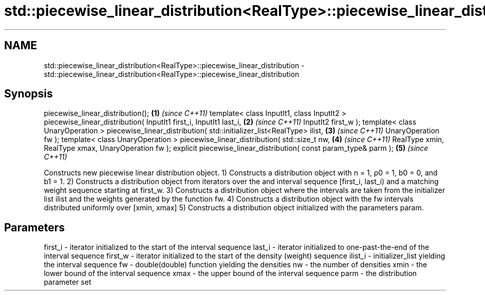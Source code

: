 .TH std::piecewise_linear_distribution<RealType>::piecewise_linear_distribution 3 "2020.03.24" "http://cppreference.com" "C++ Standard Libary"
.SH NAME
std::piecewise_linear_distribution<RealType>::piecewise_linear_distribution \- std::piecewise_linear_distribution<RealType>::piecewise_linear_distribution

.SH Synopsis

piecewise_linear_distribution();                                       \fB(1)\fP \fI(since C++11)\fP
template< class InputIt1, class InputIt2 >
piecewise_linear_distribution( InputIt1 first_i, InputIt1 last_i,      \fB(2)\fP \fI(since C++11)\fP
InputIt2 first_w );
template< class UnaryOperation >
piecewise_linear_distribution( std::initializer_list<RealType> ilist,  \fB(3)\fP \fI(since C++11)\fP
UnaryOperation fw );
template< class UnaryOperation >
piecewise_linear_distribution( std::size_t nw,                         \fB(4)\fP \fI(since C++11)\fP
RealType xmin, RealType xmax,
UnaryOperation fw );
explicit piecewise_linear_distribution( const param_type& parm );      \fB(5)\fP \fI(since C++11)\fP

Constructs new piecewise linear distribution object.
1) Constructs a distribution object with n = 1, ρ0 = 1, b0 = 0, and b1 = 1.
2) Constructs a distribution object from iterators over the and interval sequence [first_i, last_i) and a matching weight sequence starting at first_w.
3) Constructs a distribution object where the intervals are taken from the initializer list ilist and the weights generated by the function fw.
4) Constructs a distribution object with the fw intervals distributed uniformly over [xmin, xmax]
5) Constructs a distribution object initialized with the parameters param.

.SH Parameters


first_i - iterator initialized to the start of the interval sequence
last_i  - iterator initialized to one-past-the-end of the interval sequence
first_w - iterator initialized to the start of the density (weight) sequence
ilist_i - initializer_list yielding the interval sequence
fw      - double(double) function yielding the densities
nw      - the number of densities
xmin    - the lower bound of the interval sequence
xmax    - the upper bound of the interval sequence
parm    - the distribution parameter set




